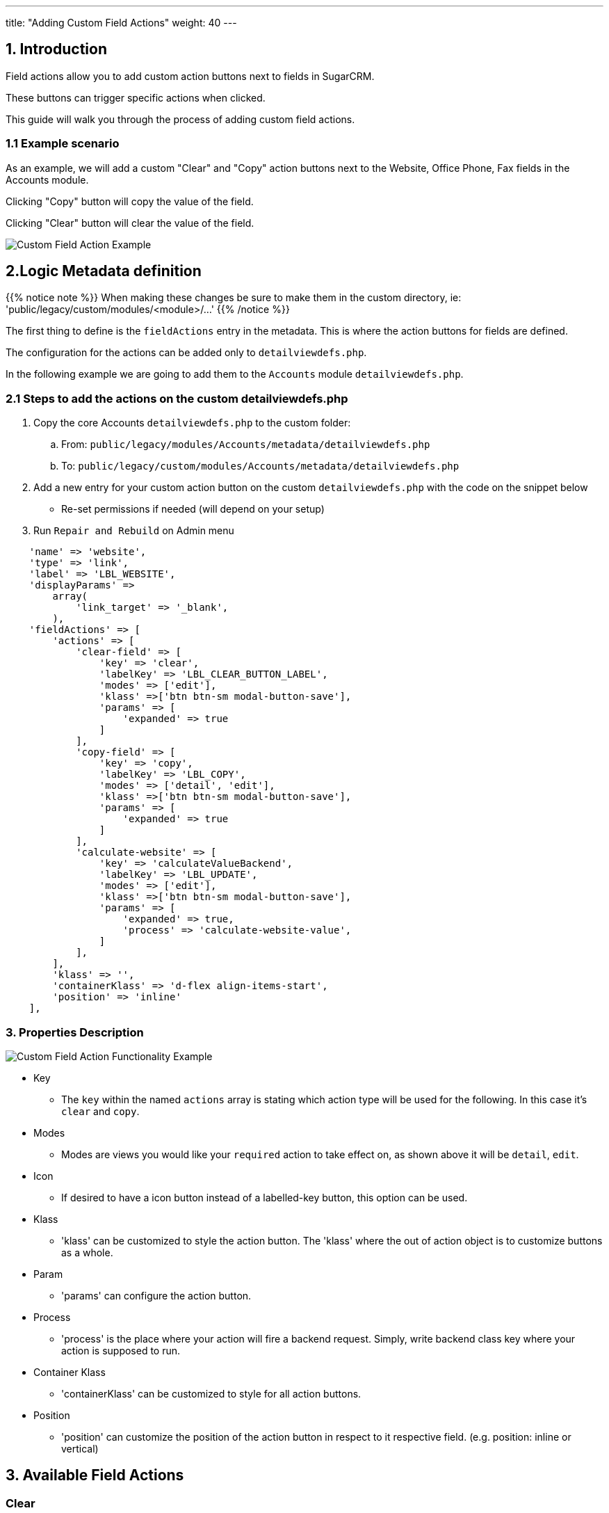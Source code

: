 ---
title: "Adding Custom Field Actions"
weight: 40
---

:imagesdir: /images/en/8.x/developer/extensions/front-end/actions/field-actions/

== 1. Introduction

Field actions allow you to add custom action buttons next to fields in SugarCRM.

These buttons can trigger specific actions when clicked.

This guide will walk you through the process of adding custom field actions.

=== 1.1 Example scenario

As an example, we will add a custom "Clear" and "Copy" action buttons next to the Website, Office Phone, Fax fields in the Accounts module.

Clicking "Copy" button will copy the value of the field.

Clicking "Clear" button will clear the value of the field.

image:Custom-Action-Button.png[Custom Field Action Example]

== 2.Logic Metadata definition

{{% notice note %}}
When making these changes be sure to make them in the custom directory, ie: 'public/legacy/custom/modules/<module>/...'
{{% /notice %}}

The first thing to define is the `fieldActions` entry in the metadata. This is where the action buttons for fields are defined.

The configuration for the actions can be added only to `detailviewdefs.php`.

In the following example we are going to add them to the `Accounts` module `detailviewdefs.php`.


=== 2.1 Steps to add the actions on the custom detailviewdefs.php

. Copy the core Accounts `detailviewdefs.php` to the custom folder:
.. From: `public/legacy/modules/Accounts/metadata/detailviewdefs.php`
.. To: `public/legacy/custom/modules/Accounts/metadata/detailviewdefs.php`
. Add a new entry for your custom action button on the custom `detailviewdefs.php` with the code on the snippet below
** Re-set permissions if needed (will depend on your setup)
. Run `Repair and Rebuild` on Admin menu


[source,php]
----
    'name' => 'website',
    'type' => 'link',
    'label' => 'LBL_WEBSITE',
    'displayParams' =>
        array(
            'link_target' => '_blank',
        ),
    'fieldActions' => [
        'actions' => [
            'clear-field' => [
                'key' => 'clear',
                'labelKey' => 'LBL_CLEAR_BUTTON_LABEL',
                'modes' => ['edit'],
                'klass' =>['btn btn-sm modal-button-save'],
                'params' => [
                    'expanded' => true
                ]
            ],
            'copy-field' => [
                'key' => 'copy',
                'labelKey' => 'LBL_COPY',
                'modes' => ['detail', 'edit'],
                'klass' =>['btn btn-sm modal-button-save'],
                'params' => [
                    'expanded' => true
                ]
            ],
            'calculate-website' => [
                'key' => 'calculateValueBackend',
                'labelKey' => 'LBL_UPDATE',
                'modes' => ['edit'],
                'klass' =>['btn btn-sm modal-button-save'],
                'params' => [
                    'expanded' => true,
                    'process' => 'calculate-website-value',
                ]
            ],
        ],
        'klass' => '',
        'containerKlass' => 'd-flex align-items-start',
        'position' => 'inline'
    ],
----

=== 3. Properties Description

image:Custom-Action-Button-Functionality.gif[Custom Field Action Functionality Example]

* Key
- The `key` within the named `actions` array is stating which action type will be used for the following.
In this case it's `clear` and `copy`.

* Modes
- Modes are views you would like your `required` action to take effect on, as shown above it will be `detail`, `edit`.

* Icon
- If desired to have a icon button instead of a labelled-key button, this option can be used.

* Klass
- 'klass' can be customized to style the action button. The 'klass' where the out of action object is to customize buttons as a whole.

* Param
- 'params' can configure the action button.

* Process
- 'process' is the place where your action will fire a backend request. Simply, write backend class key where your action is supposed to run.

* Container Klass
- 'containerKlass' can be customized to style for all action buttons.

* Position
- 'position' can customize the position of the action button in respect to it respective field. (e.g. position: inline or vertical)


== 3. Available Field Actions

=== Clear

[source,php]
----
    'name' => 'phone_office',
    'comment' => 'The office phone number',
    'label' => 'LBL_PHONE_OFFICE',
    'fieldActions' => [
        'actions' => [
            'clear-field' => [
                'key' => 'clear',
                'icon' => 'reset',
                'modes' => ['edit'],
                'klass' =>['btn btn-sm record-action-button'],
                'params' => [
                    'expanded' => true
                ]
            ]
        ],
        'klass' => '',
        'containerKlass' => 'd-flex align-items-start',
        'position' => 'vertical'
    ]
----

In the example above, the Phone Office field has a CLEAR BUTTON that clears the field value.

=== Copy

[source,php]
----
    'name' => 'phone_office',
    'comment' => 'The office phone number',
    'label' => 'LBL_PHONE_OFFICE',
    'fieldActions' => [
        'actions' => [
            'copy-field' => [
                'key' => 'copy',
                'labelKey' => 'LBL_COPY',
                'modes' => ['edit', 'detail'],
                'klass' =>['record-action-button'],
                'params' => [
                    'expanded' => true
                ]
            ],

        ],
        'klass' => '',
        'containerKlass' => '',
        'position' => 'inline'
    ]
----

In the example above, the Phone Office field has a COPY BUTTON that copies the field value.

=== calculateValueBackend


[source,php]
----
    'name' => 'website',
    'type' => 'link',
    'label' => 'LBL_WEBSITE',
    'displayParams' =>
        array(
            'link_target' => '_blank',
        ),
    'fieldActions' => [
        'actions' => [
            'calculate-website' => [
                'key' => 'calculateValueBackend',
                'labelKey' => 'LBL_UPDATE',
                'modes' => ['edit'],
                'klass' =>['btn btn-sm modal-button-save'],
                'params' => [
                    'expanded' => true,
                    'process' => 'calculate-website-value',
                ]
            ],
        ],
        'klass' => '',
        'containerKlass' => 'd-flex align-items-start',
        'position' => 'inline'
    ],
----

In the example above, the Website field has a UPDATE BUTTON that fires a backend request and setting the returned value.

The `calculateValueBackend` field logic allows field values to be calculated on the backend.

This allows for more complex calculations where you need values from multiple modules or from external sources.

== 4. Backend Handler

{{% notice note %}}
When making these changes be sure to make them within an extension on the 'extensions' directory, e.g.: 'extensions/<my-extension>/...'
{{% /notice %}}

After defining the action metadata we need to work on the backend code that is going to handle the requests done to calculate the value.

The `calculateValueBackend` action uses the `Process` api. The requests done to the `Process` api are handler by php classes implementing the `ProcessHandlerInterface`

In the following example we are going to use the existing `extensions/defaultExt` to add our custom code.

=== 4.1 Steps to add a new process handler to extensions

. Create the folder `extensions/defaultExt/modules/Accounts/Service/Fields`
.. This is a best practice not a hard requirement
.. As long as you add under the `extensions/<your-ext>/backend` or `extensions/<your-ext>/modules` it should work.
. Within that folder create the `CalculateWebsiteValue.php`, i.e. `extensions/defaultExt/modules/Accounts/Service/Fields/CalculateWebsiteValue.php`
.. If you are not using the recommended path, make sure that the `namespace` follows the one you are using
.. On our example the namespace is `namespace App\Extension\defaultExt\modules\Accounts\Service\Fields;`
. On `CalculateWebsiteValue.php` add the code on the snippet on link:./#_3_2_process_handler_implementation[3.2 Process handler implementation] section
. Re-set permissions (may not be needed, this will depend on your configuration)
. Run `php bin/console cache:clear` or delete the contents of the cache folder under the root of the project
(optional) If you have some kind of php cache like opcache or APCu, you will need to re-start apache.

=== 4.2 Process handler implementation

A class is recognized as a `ProcessHandler` if it implements the `ProcessHandlerInterface`.

Furthermore, for it to be matched with request made by the logic metadata we've defined, it needs the following:

- Set the `ProcessType` to be the same as the value that was defined on the metadata, in this example it is `calculate-website-value`
- On the response data include a `value` entry that is the value that is going to be used to update the field value on the frontend

The following snippet contains a sample implementation of the process handler for our scenario:


[source,php]
----
<?php

namespace App\Extension\defaultExt\modules\Accounts\Service\Fields;

use ApiPlatform\Core\Exception\InvalidArgumentException;
use App\Process\Entity\Process;
use App\Process\Service\ProcessHandlerInterface;

class CalculateWebsiteValue implements ProcessHandlerInterface
{
    protected const MSG_OPTIONS_NOT_FOUND = 'Process options are not defined';
    protected const PROCESS_TYPE = 'calculate-website-value';

    /**
     * CalculateWebsiteValue constructor.
     */
    public function __construct()
    {
    }

    /**
     * @inheritDoc
     */
    public function getProcessType(): string
    {
        return self::PROCESS_TYPE;
    }

    /**
     * @inheritDoc
     */
    public function requiredAuthRole(): string
    {
        return 'ROLE_USER';
    }

    /**
     * @inheritDoc
     */
    public function getRequiredACLs(Process $process): array
    {
        $options = $process->getOptions();
        $module = $options['module'] ?? '';
        $id = $options['id'] ?? '';

        $editACLCheck =  [
            'action' => 'edit',
        ];

        if ($id !== '') {
            $editACLCheck['record'] = $id;
        }

        return [
            $module => [
                $editACLCheck
            ],
        ];

        return $acls;

    }

    /**
     * @inheritDoc
     */
    public function configure(Process $process): void
    {
        //This process is synchronous
        //We aren't going to store a record on db
        //thus we will use process type as the id
        $process->setId(self::PROCESS_TYPE);
        $process->setAsync(false);
    }

    /**
     * @inheritDoc
     *
     */
    public function validate(Process $process): void
    {
        if (empty($process->getOptions())) {
            throw new InvalidArgumentException(self::MSG_OPTIONS_NOT_FOUND);
        }

        $options = $process->getOptions();
        [
            'record' => $record,
        ] = $options;

        if (empty($record)) {
            throw new InvalidArgumentException(self::MSG_OPTIONS_NOT_FOUND);
        }
    }

    /**
     * @inheritDoc
     */
    public function run(Process $process)
    {
        $options = $process->getOptions();

        $type = $options['record']['attributes']['type'] ?? '';
        $name = $options['record']['attributes']['name'] ?? '';

        $value = 'www.salesagility.com';

        /*if(condition) {
            $value = 'www.suitecrm.com';
        }*/

        $responseData = ["value" => $value];

        $process->setStatus('success');
        $process->setMessages([]);
        $process->setData($responseData);
    }

}
----

==== 4.2.1 Process handler interface methods


**getProcessType()**

In this we need to return the id of our process, the same that is defined on the metadata logic `key` entry. In our example: `calculate-website-value`

**requiredAuthRole()**

Our process should only be accessed by logged-in users, thus we return `ROLE_USER`;

**getRequiredACLs()**

For new accounts, we only want users with `edit` access to the Accounts module to be able to call our ProcessHandler. Thus, we defined:

[source,php]
----
        $editACLCheck =  [
            'action' => 'edit',
        ];
----

For already existing accounts we need an extra check to make sure that the users has access to that specific record. Therefore, we conditionally add a check for the record id:

[source,php]
----
        if ($id !== '') {
            $editACLCheck['record'] = $id;
        }
----

**validate()**

The ProcessHandler won't be able to do any calculations if the record doesn't exist. If that happens we should throw an exception:

[source,php]
----
        $options = $process->getOptions();
                [
                    'record' => $record,
                ] = $options;

                if (empty($record)) {
                    throw new InvalidArgumentException(self::MSG_OPTIONS_NOT_FOUND);
                }
----

And since our business logic states that this should only run if the `type` is `User` we've added another check:

[source,php]
----
        if ($type !== 'User') {
            throw new InvalidArgumentException(self::MSG_INVALID_TYPE);
        }
----

**run()**

This is the method that actually does what the process is supposed to do and returns the appropriate response.

Please have in mind that for the `calculateValueBackend` action, the response always needs to contain `value` entry like the following:

[source,php]
----
        $responseData = [
            'value' => $value
        ];

        ...

        $process->setData($responseData);
----

==== 4.2.2 Process handler implementation description

Let's take an in depth look at the implementation of our logic, located in the `run()` method.

**Get the input record**

One of the inputs we need for our logic to work is the data in the record.

To get the data sent in the request you can call the `getOptions` method of the process

[source,php]
----
$options = $process->getOptions();
----

The `calculateValueBackend` logic, besides other data, sends the current data on the record.
It sends a `record` entry that follows the standard format for records, the same one that is used on the api to get a record.
The field values of the record are located within the `attributes` entry:

[source,php]
----
$options = $process->getOptions();
$record = $options['record'];
$attributes = $record['attributes'];
----

To get a field on the record we could do (in this example we are getting the 'type'):

[source,php]
----
$options = $process->getOptions();
$record = $options['record'];
$attributes = $record['attributes'];
$type = $attributes['type'];
----


**Calculate value*

In "if condition" which is commented below, we can set our rule and calculate the value.

[source,php]
----
$options = $process->getOptions();

$type = $options['record']['attributes']['type'] ?? '';
$name = $options['record']['attributes']['name'] ?? '';

$value = 'www.salesagility.com';

/*if(condition) {
    $value = 'www.suitecrm.com';
}*/
----

**Set the value**

Finally, for all of this to work we set the value that we want to use for the our calculation on the response data.

[source,php]
----
$responseData = [
    'value' => $value
];

$process->setStatus('success');
$process->setMessages([]);
$process->setData($responseData);

----

=== 4.3 More Info on ProcessHandlers

For more information how to create a process handler see the link:../../../backend/process-api/process-handler[Adding a Process Handler] guide.





